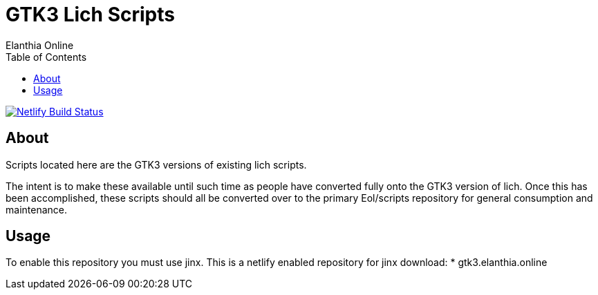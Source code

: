 = GTK3 Lich Scripts
Elanthia Online
:toc:

[link=https://app.netlify.com/sites/kind-tesla-17ee55/deploys]
image::https://api.netlify.com/api/v1/badges/8b9782e4-c3b8-4a19-958c-80452c0a76df/deploy-status[Netlify Build Status]

== About

Scripts located here are the GTK3 versions of existing lich scripts.

The intent is to make these available until such time as people have converted fully onto the GTK3 version of lich.  Once this has been accomplished, these scripts should all be converted over to the primary Eol/scripts repository for general consumption and maintenance.

== Usage

To enable this repository you must use jinx.  This is a netlify enabled repository for jinx download:
* gtk3.elanthia.online
